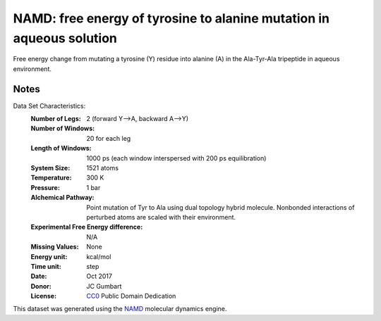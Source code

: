 NAMD: free energy of tyrosine to alanine mutation in aqueous solution
=====================================================================

Free energy change from mutating a tyrosine (Y) residue into 
alanine (A) in the Ala-Tyr-Ala tripeptide in aqueous environment.


Notes
-----
Data Set Characteristics:
    :Number of Legs: 2 (forward Y-->A, backward A-->Y)
    :Number of Windows: 20 for each leg
    :Length of Windows: 1000 ps (each window interspersed with 200 ps equilibration)
    :System Size: 1521 atoms
    :Temperature: 300 K
    :Pressure: 1 bar
    :Alchemical Pathway: Point mutation of Tyr to Ala using dual topology
                         hybrid molecule. Nonbonded interactions of perturbed
                         atoms are scaled with their environment.
    :Experimental Free Energy difference: N/A 
    :Missing Values: None
    :Energy unit: kcal/mol
    :Time unit: step		     
    :Date: Oct 2017
    :Donor: JC Gumbart
    :License: `CC0 <https://creativecommons.org/publicdomain/zero/1.0/>`_
              Public Domain Dedication

This dataset was generated using the `NAMD
<http://http://www.ks.uiuc.edu/Research/namd/>`_ molecular dynamics
engine.

